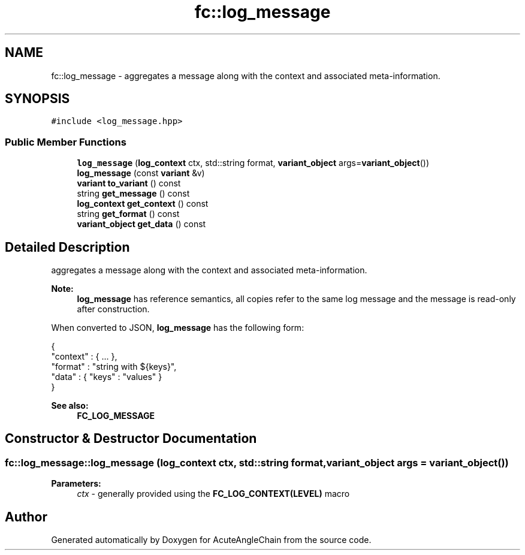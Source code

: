 .TH "fc::log_message" 3 "Sun Jun 3 2018" "AcuteAngleChain" \" -*- nroff -*-
.ad l
.nh
.SH NAME
fc::log_message \- aggregates a message along with the context and associated meta-information\&.  

.SH SYNOPSIS
.br
.PP
.PP
\fC#include <log_message\&.hpp>\fP
.SS "Public Member Functions"

.in +1c
.ti -1c
.RI "\fBlog_message\fP (\fBlog_context\fP ctx, std::string format, \fBvariant_object\fP args=\fBvariant_object\fP())"
.br
.ti -1c
.RI "\fBlog_message\fP (const \fBvariant\fP &v)"
.br
.ti -1c
.RI "\fBvariant\fP \fBto_variant\fP () const"
.br
.ti -1c
.RI "string \fBget_message\fP () const"
.br
.ti -1c
.RI "\fBlog_context\fP \fBget_context\fP () const"
.br
.ti -1c
.RI "string \fBget_format\fP () const"
.br
.ti -1c
.RI "\fBvariant_object\fP \fBget_data\fP () const"
.br
.in -1c
.SH "Detailed Description"
.PP 
aggregates a message along with the context and associated meta-information\&. 


.PP
\fBNote:\fP
.RS 4
\fBlog_message\fP has reference semantics, all copies refer to the same log message and the message is read-only after construction\&.
.RE
.PP
When converted to JSON, \fBlog_message\fP has the following form: 
.PP
.nf
{
   "context" : { \&.\&.\&. },
   "format"  : "string with ${keys}",
   "data"    : { "keys" : "values" }
}

.fi
.PP
.PP
\fBSee also:\fP
.RS 4
\fBFC_LOG_MESSAGE\fP 
.RE
.PP

.SH "Constructor & Destructor Documentation"
.PP 
.SS "fc::log_message::log_message (\fBlog_context\fP ctx, std::string format, \fBvariant_object\fP args = \fC\fBvariant_object\fP()\fP)"

.PP
\fBParameters:\fP
.RS 4
\fIctx\fP - generally provided using the \fBFC_LOG_CONTEXT(LEVEL)\fP macro 
.RE
.PP


.SH "Author"
.PP 
Generated automatically by Doxygen for AcuteAngleChain from the source code\&.
